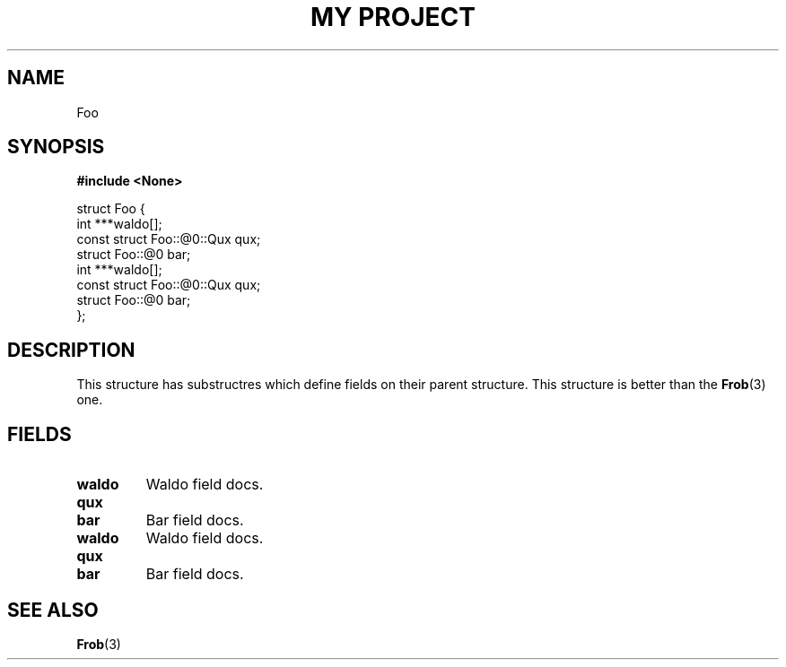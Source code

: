 .TH "MY PROJECT" "3"
.SH NAME
Foo
.SH SYNOPSIS
.nf
.B #include <None>
.PP
struct Foo {
    int ***waldo[];
    const struct Foo::@0::Qux qux;
    struct Foo::@0 bar;
    int ***waldo[];
    const struct Foo::@0::Qux qux;
    struct Foo::@0 bar;
};
.fi
.SH DESCRIPTION
This structure has substructres which define fields on their parent structure.
This structure is better than the \f[B]Frob\f[R](3) one.
.SH FIELDS
.TP
.BR waldo
Waldo field docs.
.TP
.BR qux
.TP
.BR bar
Bar field docs.
.TP
.BR waldo
Waldo field docs.
.TP
.BR qux
.TP
.BR bar
Bar field docs.
.SH SEE ALSO
.BR Frob (3)